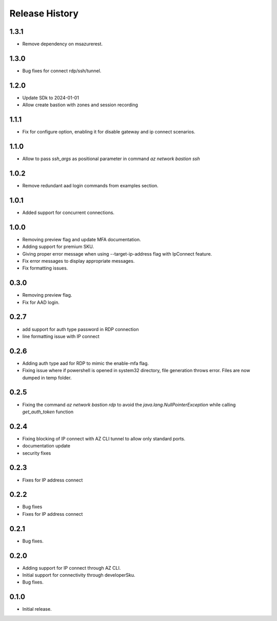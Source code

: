 .. :changelog:

Release History
===============
1.3.1
++++++
* Remove dependency on msazurerest.

1.3.0
++++++
* Bug fixes for connect rdp/ssh/tunnel.

1.2.0
++++++
* Update SDk to 2024-01-01
* Allow create bastion with zones and session recording

1.1.1
++++++
* Fix for configure option, enabling it for disable gateway and ip connect scenarios.

1.1.0
++++++
* Allow to pass `ssh_args` as positional parameter in command `az network bastion ssh`

1.0.2
+++++
* Remove redundant aad login commands from examples section.

1.0.1
+++++
* Added support for concurrent connections.

1.0.0
++++++
* Removing preview flag and update MFA documentation.
* Adding support for premium SKU.
* Giving proper error message when using --target-ip-address flag with IpConnect feature.
* Fix error messages to display appropriate messages.
* Fix formatting issues.

0.3.0
++++++
* Removing preview flag.
* Fix for AAD login.

0.2.7
++++++
* add support for auth type password in RDP connection
* line formatting issue with IP connect

0.2.6
++++++
* Adding auth type aad for RDP to mimic the enable-mfa flag.
* Fixing issue where if powershell is opened in system32 directory, file generation throws error. Files are now dumped in temp folder.

0.2.5
++++++
* Fixing the command `az network bastion rdp` to avoid the `java.lang.NullPointerException` while calling `get_auth_token` function

0.2.4
++++++
* Fixing blocking of IP connect with AZ CLI tunnel to allow only standard ports.
* documentation update
* security fixes

0.2.3
++++++
* Fixes for IP address connect

0.2.2
++++++
* Bug fixes
* Fixes for IP address connect

0.2.1
++++++
* Bug fixes.

0.2.0
++++++
* Adding support for IP connect through AZ CLI.
* Initial support for connectivity through developerSku.
* Bug fixes.

0.1.0
++++++
* Initial release.
